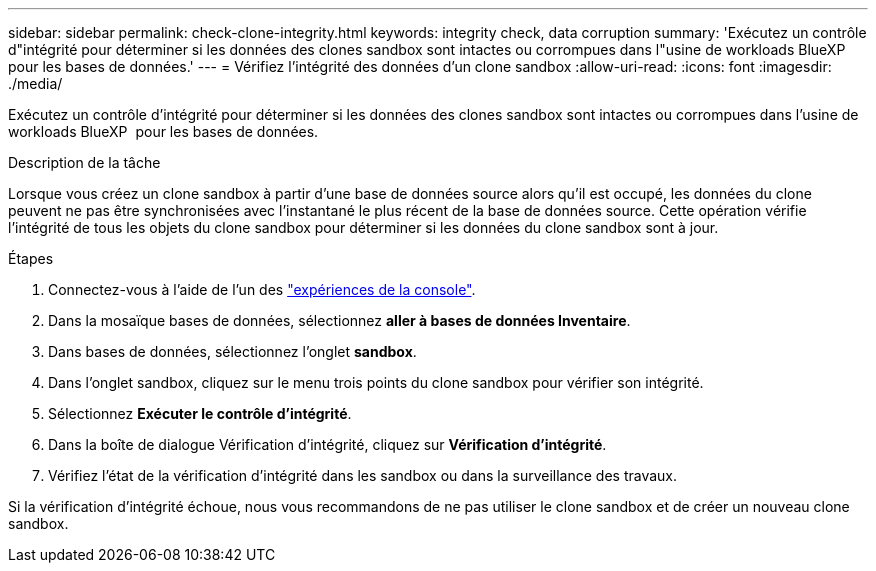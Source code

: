 ---
sidebar: sidebar 
permalink: check-clone-integrity.html 
keywords: integrity check, data corruption 
summary: 'Exécutez un contrôle d"intégrité pour déterminer si les données des clones sandbox sont intactes ou corrompues dans l"usine de workloads BlueXP  pour les bases de données.' 
---
= Vérifiez l'intégrité des données d'un clone sandbox
:allow-uri-read: 
:icons: font
:imagesdir: ./media/


[role="lead"]
Exécutez un contrôle d'intégrité pour déterminer si les données des clones sandbox sont intactes ou corrompues dans l'usine de workloads BlueXP  pour les bases de données.

.Description de la tâche
Lorsque vous créez un clone sandbox à partir d'une base de données source alors qu'il est occupé, les données du clone peuvent ne pas être synchronisées avec l'instantané le plus récent de la base de données source. Cette opération vérifie l'intégrité de tous les objets du clone sandbox pour déterminer si les données du clone sandbox sont à jour.

.Étapes
. Connectez-vous à l'aide de l'un des link:https://docs.netapp.com/us-en/workload-setup-admin/console-experiences.html["expériences de la console"^].
. Dans la mosaïque bases de données, sélectionnez *aller à bases de données Inventaire*.
. Dans bases de données, sélectionnez l'onglet *sandbox*.
. Dans l'onglet sandbox, cliquez sur le menu trois points du clone sandbox pour vérifier son intégrité.
. Sélectionnez *Exécuter le contrôle d'intégrité*.
. Dans la boîte de dialogue Vérification d'intégrité, cliquez sur *Vérification d'intégrité*.
. Vérifiez l'état de la vérification d'intégrité dans les sandbox ou dans la surveillance des travaux.


Si la vérification d'intégrité échoue, nous vous recommandons de ne pas utiliser le clone sandbox et de créer un nouveau clone sandbox.
